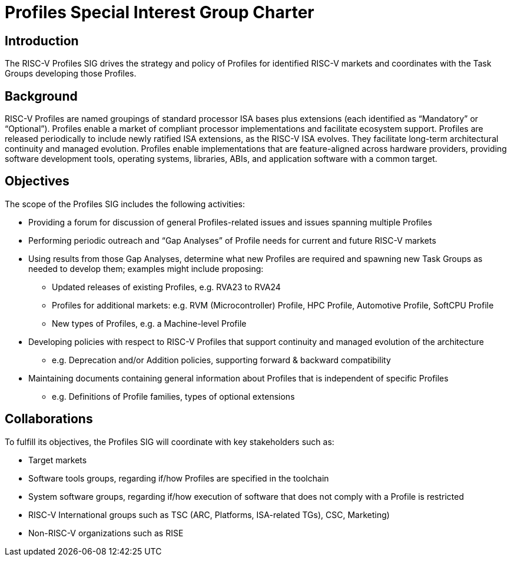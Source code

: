 = Profiles Special Interest Group Charter

== Introduction

The RISC-V Profiles SIG drives the strategy and policy of Profiles for identified RISC-V markets and coordinates with the Task Groups developing those Profiles.

// == Definitions 

== Background

RISC-V Profiles are named groupings of standard processor ISA bases plus extensions (each identified as “Mandatory” or “Optional”).  Profiles enable a market of compliant processor implementations and facilitate ecosystem support.  Profiles are released periodically to include newly ratified ISA extensions, as the RISC-V ISA evolves.  They facilitate long-term architectural continuity and managed evolution.  Profiles enable implementations that are feature-aligned across hardware providers, providing software development tools, operating systems, libraries, ABIs, and application software with a common target.  

// [PROVIDE CONTEXT ABOUT THE GROUP'S RELEVANCE AND ANY PERTINENT TECHNOLOGY].

== Objectives

The scope of the Profiles SIG includes the following activities:

*	Providing a forum for discussion of general Profiles-related issues and issues spanning multiple Profiles 
*	Performing periodic outreach and “Gap Analyses” of Profile needs for current and future RISC-V markets 
*	Using results from those Gap Analyses, determine what new Profiles are required and spawning new Task Groups as needed to develop them; examples might include proposing: 
**	Updated releases of existing Profiles, e.g. RVA23 to RVA24
**	Profiles for additional markets:  e.g. RVM (Microcontroller) Profile, HPC Profile, Automotive Profile, SoftCPU Profile
**	New types of Profiles, e.g. a Machine-level Profile 
*	Developing policies with respect to RISC-V Profiles that support continuity and managed evolution of the architecture 
**	e.g. Deprecation and/or Addition policies, supporting forward & backward compatibility
*	Maintaining documents containing general information about Profiles that is independent of specific Profiles
**	e.g. Definitions of Profile families, types of optional extensions  

// == Exclusions (Optional)
// 
// While not currently in scope, the following items may be considered for future iterations:

== Collaborations

To fulfill its objectives, the Profiles SIG will coordinate with key stakeholders such as:

* Target markets
*	Software tools groups, regarding if/how Profiles are specified in the toolchain 
*	System software groups, regarding if/how execution of software that does not comply with a Profile is restricted 
*	RISC-V International groups such as TSC (ARC, Platforms, ISA-related TGs), CSC, Marketing) 
* Non-RISC-V organizations such as RISE 
